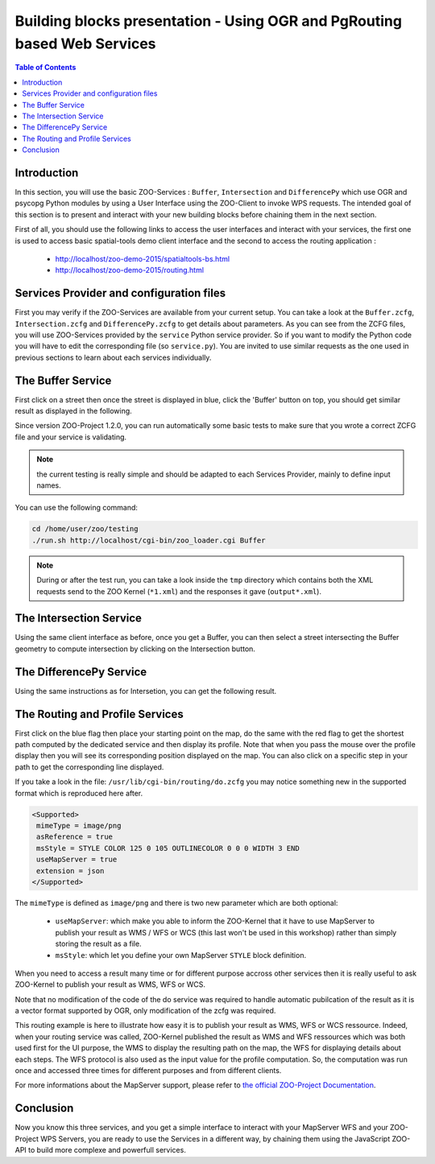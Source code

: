 .. _ogr_base_vect_ops:

Building blocks presentation - Using OGR and PgRouting based Web Services 
=====================================================

.. contents:: Table of Contents
    :depth: 5
    :backlinks: top

Introduction
---------------------------------------------------

In this section, you will use the basic ZOO-Services : ``Buffer``, 
``Intersection`` and ``DifferencePy`` which use OGR and psycopg Python
modules by using a User Interface using the ZOO-Client to invoke WPS
requests.
The intended goal of this section is to present and interact with your
new building blocks before chaining them in the next section.

First of all, you should use the following links to access the user
interfaces and interact with your services, the first one is used to
access basic spatial-tools demo client interface and  the second to
access the routing application :
  * `http://localhost/zoo-demo-2015/spatialtools-bs.html <http://localhost/zoo-demo-2015/spatialtools-bs.html>`__
  * `http://localhost/zoo-demo-2015/routing.html <http://localhost/zoo-demo-2015/routing.html>`__

Services Provider and configuration files
---------------------------------------------------

First you may verify if the ZOO-Services are available from your current setup.
You can take a look at the ``Buffer.zcfg``, ``Intersection.zcfg`` and 
``DifferencePy.zcfg`` to get details about parameters.
As you can see from the ZCFG files, you will use ZOO-Services provided by the 
``service`` Python service provider. So if you want to modify the Python code
you will have to edit the corresponding file (so ``service.py``). 
You are invited to use similar requests as the one used in previous
sections to learn about each services individually.

The Buffer Service
---------------------------------------------------

First click on a street then once the street is displayed in blue, click the 
'Buffer' button on top, you should get similar result as displayed in the following.

.. image:: ./images/Buffer_Level_15.png
   :width: 650px
   :align: center

Since version ZOO-Project 1.2.0, you can run automatically some basic tests to 
make sure that you wrote a correct ZCFG file and your service is validating.

.. note:: the current testing is really simple and should be adapted to each Services 
    Provider, mainly to define input names.

You can use the following command:

.. code-block:: bash
    
    cd /home/user/zoo/testing
    ./run.sh http://localhost/cgi-bin/zoo_loader.cgi Buffer


.. note:: During or after the test run, you can take a look inside the ``tmp`` directory 
    which contains both the XML requests send to the ZOO Kernel (``*1.xml``) and the 
    responses it gave (``output*.xml``).

The Intersection Service
---------------------------------------------------

Using the same client interface as before, once you get a Buffer, you can then 
select a street intersecting the Buffer geometry to compute intersection by clicking on the Intersection button.

    
.. image:: ./images/Intersection_Level_15.png
   :width: 650px
   :align: center


The DifferencePy Service
---------------------------------------------------

Using the same instructions as for Intersetion, you can get the following result.

.. image:: ./images/Difference_Level_15.png
   :width: 650px
   :align: center


The Routing and Profile Services
---------------------------------------------------

First click on the blue flag then place your starting point on the
map, do the same with the red flag to get the shortest path computed
by the dedicated service and then display its profile. Note that when
you pass the mouse over the profile display then you will see its
corresponding position displayed on the map. You can also click on a
specific step in your path to get the corresponding line displayed.

.. image:: ./images/Routing_Basic.png
   :width: 650px
   :align: center

If you take a look in the file: ``/usr/lib/cgi-bin/routing/do.zcfg``
you may notice something new in the supported format which is
reproduced here after. 
 
.. code-block:: guess
    
    <Supported>
     mimeType = image/png
     asReference = true
     msStyle = STYLE COLOR 125 0 105 OUTLINECOLOR 0 0 0 WIDTH 3 END
     useMapServer = true
     extension = json
    </Supported>

The ``mimeType`` is defined as ``image/png`` and there is two new
parameter which are both optional:
  * ``useMapServer``: which make you able to inform the ZOO-Kernel
    that it have to use MapServer to publish your result as WMS / WFS or WCS (this last
    won't be used in this workshop) rather than simply storing the
    result as a file.
  * ``msStyle``: which let you define your own MapServer ``STYLE`` block definition.

When you need to access a result many time or for different purpose
accross other services then it is really useful to ask ZOO-Kernel to
publish your result as WMS, WFS or WCS.

Note that no modification of the code of the do service was required
to handle automatic pubilcation of the result as it is a vector format
supported by OGR, only modification of the zcfg was required.

This routing example is here to illustrate how easy it is to publish
your result as WMS, WFS or WCS ressource. Indeed, when your routing 
service was called, ZOO-Kernel published the result as WMS and WFS 
ressources which was both used first for the UI purpose, the WMS to 
display the resulting path on the map, the WFS for displaying details 
about each steps. The WFS protocol is also used as the input value 
for the profile computation. So, the computation was run once
and accessed three times for different purposes and from different 
clients.

For more informations about the MapServer support, please refer to `the
official  ZOO-Project Documentation <http://zoo-project.org/docs/kernel/mapserver.html>`_.

Conclusion
---------------------------------------------------

Now you know this three services, and you get a simple interface to interact 
with your MapServer WFS and your ZOO-Project WPS Servers, you are ready to use 
the Services in a different way, by chaining them using the JavaScript ZOO-API to build 
more complexe and powerfull services.

